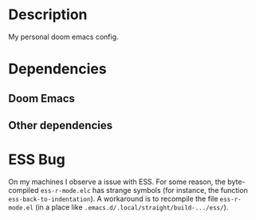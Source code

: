 #+TITLE:
#+DATE:    April 14, 2021
#+SINCE:   <replace with next tagged release version>
#+STARTUP: inlineimages nofold

* Table of Contents :TOC_3:noexport:
- [[#description][Description]]
- [[#dependencies][Dependencies]]
  - [[#doom-emacs][Doom Emacs]]
  - [[#other-dependencies][Other dependencies]]
- [[#ess-bug][ESS Bug]]

* Description

My personal doom emacs config.

* Dependencies

** Doom Emacs
** Other dependencies

* ESS Bug

On my machines I observe a issue with ESS. For some reason, the byte-compiled ~ess-r-mode.elc~ has strange symbols (for instance, the function ~ess-back-to-indentation~). A workaround is to recompile the file ~ess-r-mode.el~ (in a place like ~.emacs.d/.local/straight/build-.../ess/~).
